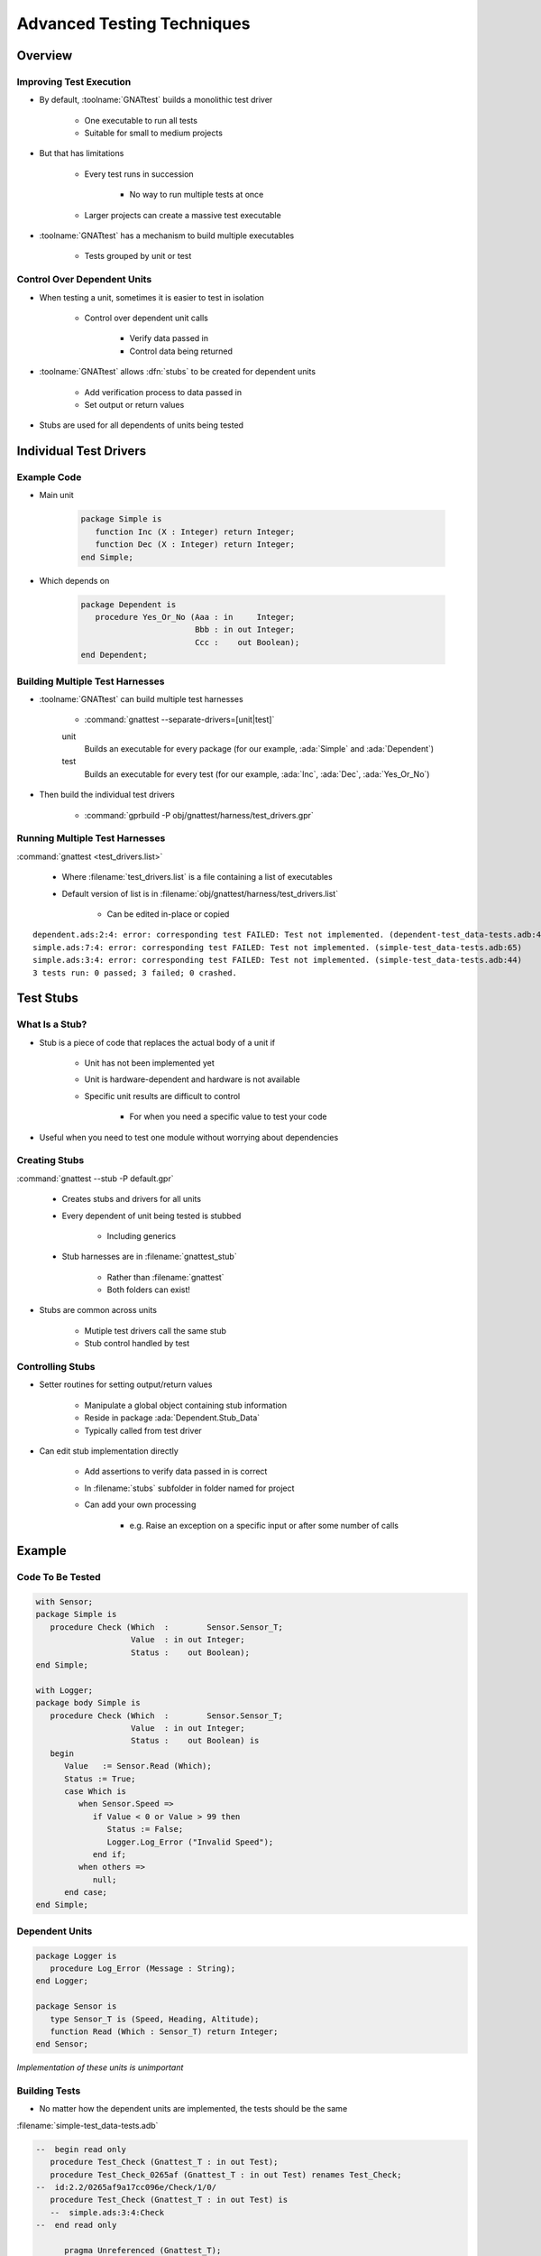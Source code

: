 *****************************
Advanced Testing Techniques
*****************************

..
    Coding language

.. role:: ada(code)
    :language: Ada

.. role:: C(code)
    :language: C

.. role:: cpp(code)
    :language: C++

..
    Math symbols

.. |rightarrow| replace:: :math:`\rightarrow`
.. |forall| replace:: :math:`\forall`
.. |exists| replace:: :math:`\exists`
.. |equivalent| replace:: :math:`\iff`
.. |le| replace:: :math:`\le`
.. |ge| replace:: :math:`\ge`
.. |lt| replace:: :math:`<`
.. |gt| replace:: :math:`>`

..
    Miscellaneous symbols

.. |checkmark| replace:: :math:`\checkmark`

==========
Overview
==========

--------------------------
Improving Test Execution
--------------------------

* By default, :toolname:`GNATtest` builds a monolithic test driver

   * One executable to run all tests
   * Suitable for small to medium projects

* But that has limitations

   * Every test runs in succession

      * No way to run multiple tests at once

   * Larger projects can create a massive test executable

* :toolname:`GNATtest` has a mechanism to build multiple executables

   * Tests grouped by unit or test

------------------------------
Control Over Dependent Units
------------------------------

* When testing a unit, sometimes it is easier to test in isolation

   * Control over dependent unit calls

      * Verify data passed in
      * Control data being returned

* :toolname:`GNATtest` allows :dfn:`stubs` to be created for dependent units

   * Add verification process to data passed in
   * Set output or return values

* Stubs are used for all dependents of units being tested

=========================
Individual Test Drivers
=========================

--------------
Example Code
--------------

* Main unit

   .. code:: Ada

      package Simple is
         function Inc (X : Integer) return Integer;
         function Dec (X : Integer) return Integer;
      end Simple;

* Which depends on 

   .. code:: Ada

      package Dependent is
         procedure Yes_Or_No (Aaa : in     Integer;
                              Bbb : in out Integer;
                              Ccc :    out Boolean);
      end Dependent;

----------------------------------
Building Multiple Test Harnesses
----------------------------------

* :toolname:`GNATtest` can build multiple test harnesses

   * :command:`gnattest --separate-drivers=[unit|test]`

   unit
      Builds an executable for every package (for our example, :ada:`Simple` and :ada:`Dependent`)

   test
      Builds an executable for every test (for our example, :ada:`Inc`, :ada:`Dec`, :ada:`Yes_Or_No`)

* Then build the individual test drivers

   * :command:`gprbuild -P obj/gnattest/harness/test_drivers.gpr`

---------------------------------
Running Multiple Test Harnesses
---------------------------------

:command:`gnattest <test_drivers.list>`

   * Where :filename:`test_drivers.list` is a file containing a list of executables
   * Default version of list is in :filename:`obj/gnattest/harness/test_drivers.list`

      * Can be edited in-place or copied

.. container:: latex_environment tiny

   ::

      dependent.ads:2:4: error: corresponding test FAILED: Test not implemented. (dependent-test_data-tests.adb:44)
      simple.ads:7:4: error: corresponding test FAILED: Test not implemented. (simple-test_data-tests.adb:65)
      simple.ads:3:4: error: corresponding test FAILED: Test not implemented. (simple-test_data-tests.adb:44)
      3 tests run: 0 passed; 3 failed; 0 crashed.

============
Test Stubs
============

-----------------
What Is a Stub?
-----------------

* Stub is a piece of code that replaces the actual body of a unit if

   * Unit has not been implemented yet
   * Unit is hardware-dependent and hardware is not available
   * Specific unit results are difficult to control

      * For when you need a specific value to test your code

* Useful when you need to test one module without worrying about dependencies

----------------
Creating Stubs
----------------

:command:`gnattest --stub -P default.gpr`

   * Creates stubs and drivers for all units
   * Every dependent of unit being tested is stubbed

      * Including generics

   * Stub harnesses are in :filename:`gnattest_stub`

      * Rather than :filename:`gnattest`
      * Both folders can exist!

* Stubs are common across units

   * Mutiple test drivers call the same stub
   * Stub control handled by test

-------------------
Controlling Stubs
-------------------

* Setter routines for setting output/return values

   * Manipulate a global object containing stub information
   * Reside in package :ada:`Dependent.Stub_Data`
   * Typically called from test driver

* Can edit stub implementation directly

   * Add assertions to verify data passed in is correct
   * In :filename:`stubs` subfolder in folder named for project
   * Can add your own processing

      * e.g. Raise an exception on a specific input or after some number of calls

=========
Example
=========

-------------------
Code To Be Tested
-------------------

.. code:: Ada

   with Sensor;
   package Simple is
      procedure Check (Which  :        Sensor.Sensor_T;
                       Value  : in out Integer;
                       Status :    out Boolean);
   end Simple;

   with Logger;
   package body Simple is
      procedure Check (Which  :        Sensor.Sensor_T;
                       Value  : in out Integer;
                       Status :    out Boolean) is
      begin
         Value   := Sensor.Read (Which);
         Status := True;
         case Which is
            when Sensor.Speed =>
               if Value < 0 or Value > 99 then
                  Status := False;
                  Logger.Log_Error ("Invalid Speed");
               end if;
            when others =>
               null;
         end case;
   end Simple;

-----------------
Dependent Units
-----------------

.. code:: Ada

   package Logger is
      procedure Log_Error (Message : String);
   end Logger;

   package Sensor is
      type Sensor_T is (Speed, Heading, Altitude);
      function Read (Which : Sensor_T) return Integer;
   end Sensor;

*Implementation of these units is unimportant*

----------------
Building Tests
----------------

* No matter how the dependent units are implemented, the tests should be the same

:filename:`simple-test_data-tests.adb`

.. code:: Ada

   --  begin read only
      procedure Test_Check (Gnattest_T : in out Test);
      procedure Test_Check_0265af (Gnattest_T : in out Test) renames Test_Check;
   --  id:2.2/0265af9a17cc096e/Check/1/0/
      procedure Test_Check (Gnattest_T : in out Test) is
      --  simple.ads:3:4:Check
   --  end read only

         pragma Unreferenced (Gnattest_T);

         Value :  Integer := 0;
         Status : Boolean;

      begin

         -- Test 1
         Check (Sensor.Speed, Value, Status);
         AUnit.Assertions.Assert
           (Value in 0..99 and Status,
            "Valid speed not detected");

         -- Test 2
         Check (Sensor.Speed, Value, Status);
         AUnit.Assertions.Assert
           (not (Value in 0..99) and not Status,
            "Invalid speed not detected");

   --  begin read only
      end Test_Check;
   --  end read only

--------------------------
Setting Stub Return Data
--------------------------

* To make sure :ada:`Check` passes each test, we should stub :ada:`Sensor`

   * To control the value returned by :ada:`Sensor.Read`::

      gnattest -P default.gpr --stub
      gprbuild -P obj/gnattest_stub/harness/test_drivers.gpr

* Method 1 - use the setter function with :ada:`Test_Check`

   .. code:: Ada

      -- Test 1
      Set_Stub_Read_cac9ed_9101fc (Read_Result => 12);
      Check (Sensor.Speed, Value, Status);
      AUnit.Assertions.Assert
        (Value in 0..99 and Status,
         "Valid speed not detected" & value'image & " " & status'image);

      -- Test 2
      Set_Stub_Read_cac9ed_9101fc (Read_Result => 234);
      Check (Sensor.Speed, Value, Status);
      AUnit.Assertions.Assert
        (not (Value in 0..99) and not Status,
         "Invalid speed not detected");

* Method 2 - edit the stub directly :filename:`obj/gnattest_stub/stubs/default/sensor.adb`

   .. code:: Ada

      --  begin read only
      function Read
        (Which : Sensor_T) return Integer is
      --  end read only
      begin
         Stub_Data_Read_cac9ed_9101fc.Stub_Counter := Stub_Data_Read_cac9ed_9101fc.Stub_Counter + 1;
         if Stub_Data_Read_cac9ed_9101fc.Stub_Counter > 1 then
            return -1;
         else
            return Stub_Data.Stub_Data_Read_cac9ed_9101fc.Read_Result;
         end if;
      --  begin read only
      end Read;
      --  end read only
   

